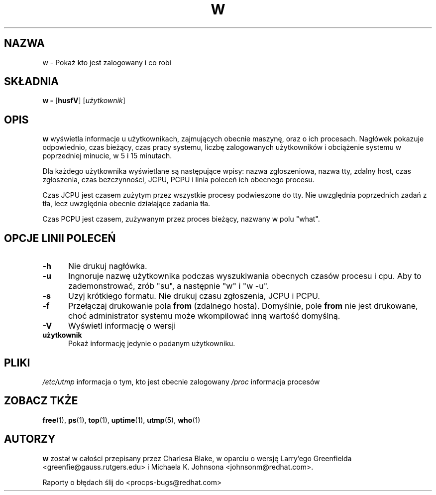 .\" 2000 PTM Przemek Borys <pborys@dione.ids.pl>
.\"             -*-Nroff-*-
.\"
.TH W 1 "8 Dec 1993 " " " "Linux User's Manual"
.SH NAZWA
w \- Pokaż kto jest zalogowany i co robi
.SH SKŁADNIA
.B w \-
.RB [ husfV ]
.RI [ użytkownik ]
.SH OPIS
.B "w "
wyświetla informacje u użytkownikach, zajmujących obecnie maszynę, oraz o
ich procesach. Nagłówek pokazuje odpowiednio, czas bieżący, czas pracy
systemu, liczbę zalogowanych użytkowników i obciążenie systemu w poprzedniej
minucie, w 5 i 15 minutach.
.sp
Dla każdego użytkownika wyświetlane są następujące wpisy:
nazwa zgłoszeniowa, nazwa tty, zdalny host, czas zgłoszenia, czas
bezczynności, JCPU, PCPU i linia poleceń ich obecnego procesu.
.sp
Czas JCPU jest czasem zużytym przez wszystkie procesy podwieszone do tty.
Nie uwzględnia poprzednich zadań z tła, lecz uwzględnia obecnie działające
zadania tła.
.sp
Czas PCPU jest czasem, zużywanym przez proces bieżący, nazwany w polu
"what".

.PP
.SH "OPCJE LINII POLECEŃ"
.TP 0.5i
.B "\-h "
Nie drukuj nagłówka.
.TP 0.5i
.B "\-u "
Ingnoruje nazwę użytkownika podczas wyszukiwania obecnych czasów procesu i
cpu. Aby to zademonstrować, zrób "su", a następnie "w" i "w -u".
.TP 0.5i
.B "\-s "
Uzyj krótkiego formatu.
Nie drukuj czasu zgłoszenia, JCPU i PCPU.
.TP 0.5i
.B "\-f "
Przełączaj drukowanie pola
.B from
(zdalnego hosta). Domyślnie, pole
.B from
nie jest drukowane, choć administrator systemu może wkompilować inną wartość
domyślną.
.TP 0.5i
.B "\-V "
Wyświetl informację o wersji
.TP 0.5i
.B "użytkownik "
Pokaż informację jedynie o podanym użytkowniku.

.SH PLIKI
.ta
.IR /etc/utmp " informacja o tym, kto jest obecnie zalogowany"
.IR /proc " informacja procesów"
.fi

.SH "ZOBACZ TKŻE"
.BR free (1),
.BR ps (1),
.BR top (1),
.BR uptime (1),
.BR utmp (5),
.BR who (1)

.SH AUTORZY
.B w
został w całości przepisany przez Charlesa Blake, w oparciu o wersję
Larry'ego Greenfielda <greenfie@gauss.rutgers.edu> i Michaela K. Johnsona
<johnsonm@redhat.com>.

Raporty o błędach ślij do <procps-bugs@redhat.com>
